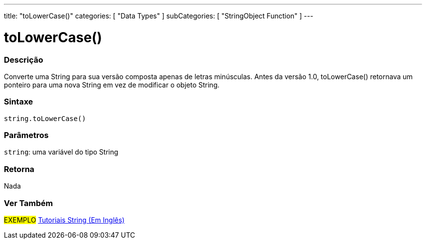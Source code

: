 ---
title: "toLowerCase()"
categories: [ "Data Types" ]
subCategories: [ "StringObject Function" ]
---

= toLowerCase()

// OVERVIEW SECTION STARTS
[#overview]
--

[float]
=== Descrição
Converte uma String para sua versão composta apenas de letras minúsculas. Antes da versão 1.0, toLowerCase() retornava um ponteiro para uma nova String em vez de modificar o objeto String.

[%hardbreaks]


[float]
=== Sintaxe
[source,arduino]
----
string.toLowerCase()
----

[float]
=== Parâmetros
`string`: uma variável do tipo String


[float]
=== Retorna
Nada

--
// OVERVIEW SECTION ENDS



// HOW TO USE SECTION ENDS


// SEE ALSO SECTION
[#see_also]
--

[float]
=== Ver Também

[role="example"]
#EXEMPLO# https://www.arduino.cc/en/Tutorial/BuiltInExamples#strings[Tutoriais String (Em Inglês)] +
--
// SEE ALSO SECTION ENDS
